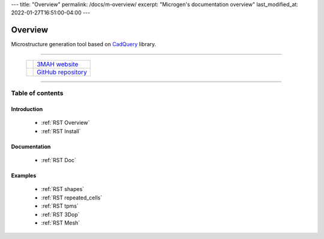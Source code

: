 ---
title: "Overview"
permalink: /docs/m-overview/
excerpt: "Microgen's documentation overview"
last_modified_at: 2022-01-27T16:51:00-04:00
---

Overview
========

Microstructure generation tool based on `CadQuery <https://cadquery.readthedocs.io/en/latest/>`_ library.


.. image:: https://anaconda.org/set3mah/microgen/badges/installer/conda.svg
    :target: https://conda.anaconda.org/set3mah/
    
.. image:: https://badge.fury.io/py/microgen.svg
    :target: https://pypi.org/project/microgen/1.0/

.. |3MAH| image:: https://3mah.github.io/assets/images/logo_3mah/3mah_logo_vsmall.png 
    :width: 50
    :alt: 3MAH website

.. |GitHub| image:: https://github.githubassets.com/images/modules/logos_page/GitHub-Mark.png
    :width: 50
    :alt: GitHub repository

-------------------------------------------------------------------------

 +----------+-----------------------------------------------------------+
 | |3MAH|   |  `3MAH website <https://3mah.github.io/>`_                |
 +----------+-----------------------------------------------------------+
 | |GitHub| |  `GitHub repository <https://github.com/3MAH/microgen>`_  |
 +----------+-----------------------------------------------------------+

-------------------------------------------------------------------------


Table of contents
-----------------

Introduction
~~~~~~~~~~~~

   - :ref:`RST Overview`
   - :ref:`RST Install`

Documentation
~~~~~~~~~~~~~

   - :ref:`RST Doc`

Examples
~~~~~~~~

   - :ref:`RST shapes`
   - :ref:`RST repeated_cells`
   - :ref:`RST tpms`
   - :ref:`RST 3Dop`
   - :ref:`RST Mesh`